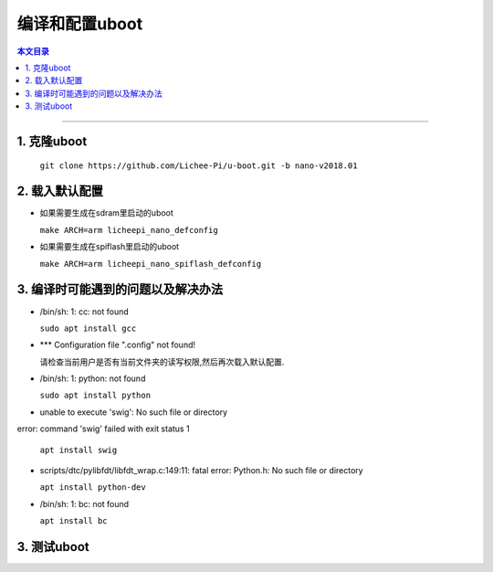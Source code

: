 编译和配置uboot
====================================

.. contents:: 本文目录

------------------------------------

1. 克隆uboot
~~~~~~~~~~~~~~~~~~~~~~~~~~~~~~~~~~~~

  ``git clone https://github.com/Lichee-Pi/u-boot.git -b nano-v2018.01``

2. 载入默认配置
~~~~~~~~~~~~~~~~~~~~~~~~~~~~~~~~~~~~

- 如果需要生成在sdram里启动的uboot

  ``make ARCH=arm licheepi_nano_defconfig``

- 如果需要生成在spiflash里启动的uboot

  ``make ARCH=arm licheepi_nano_spiflash_defconfig``

3. 编译时可能遇到的问题以及解决办法
~~~~~~~~~~~~~~~~~~~~~~~~~~~~~~~~~~~~

- /bin/sh: 1: cc: not found

  ``sudo apt install gcc``

- *** Configuration file ".config" not found!

  请检查当前用户是否有当前文件夹的读写权限,然后再次载入默认配置.

- /bin/sh: 1: python: not found

  ``sudo apt install python``

- unable to execute 'swig': No such file or directory
error: command 'swig' failed with exit status 1

  ``apt install swig``

- scripts/dtc/pylibfdt/libfdt_wrap.c:149:11: fatal error: Python.h: No such file or directory

  ``apt install python-dev``

- /bin/sh: 1: bc: not found

  ``apt install bc``

3. 测试uboot
~~~~~~~~~~~~~~~~~~~~~~~~~~~~~~~~~~~~
